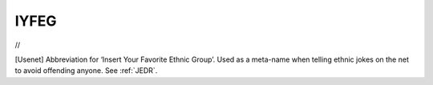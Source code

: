 .. _IYFEG:

============================================================
IYFEG
============================================================

//

[Usenet] Abbreviation for ‘Insert Your Favorite Ethnic Group’.
Used as a meta-name when telling ethnic jokes on the net to avoid offending anyone.
See :ref:`JEDR`\.

